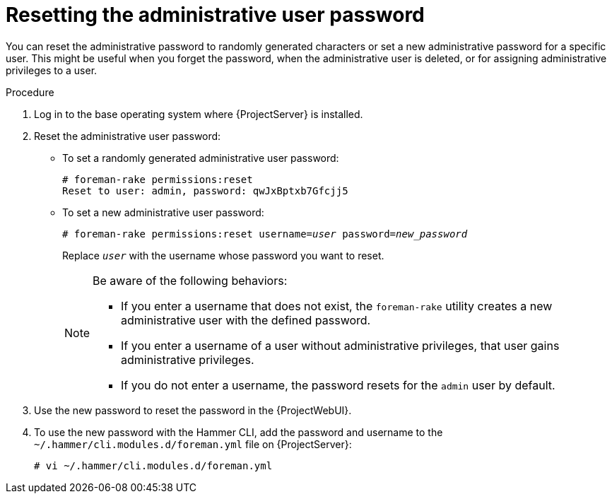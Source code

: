 :_mod-docs-content-type: PROCEDURE

[id="Resetting_the_Administrative_User_Password_{context}"]
= Resetting the administrative user password

[role="_abstract"]
You can reset the administrative password to randomly generated characters or set a new administrative password for a specific user.
This might be useful when you forget the password, when the administrative user is deleted, or for assigning administrative privileges to a user.

.Procedure
. Log in to the base operating system where {ProjectServer} is installed.
. Reset the administrative user password:
* To set a randomly generated administrative user password:
+
[options="nowrap", subs="+quotes,verbatim,attributes"]
----
# foreman-rake permissions:reset
Reset to user: admin, password: qwJxBptxb7Gfcjj5
----

* To set a new administrative user password:
+
[options="nowrap", subs="+quotes,verbatim,attributes"]
----
# foreman-rake permissions:reset username=_user_ password=_new_password_
----
+
Replace `_user_` with the username whose password you want to reset.
+
[NOTE]
====
Be aware of the following behaviors:

* If you enter a username that does not exist, the `foreman-rake` utility creates a new administrative user with the defined password.
* If you enter a username of a user without administrative privileges, that user gains administrative privileges.
* If you do not enter a username, the password resets for the `admin` user by default.
====

. Use the new password to reset the password in the {ProjectWebUI}.
. To use the new password with the Hammer CLI, add the password and username to the `~/.hammer/cli.modules.d/foreman.yml` file on {ProjectServer}:
+
[options="nowrap", subs="+quotes,verbatim,attributes"]
----
# vi ~/.hammer/cli.modules.d/foreman.yml
----

